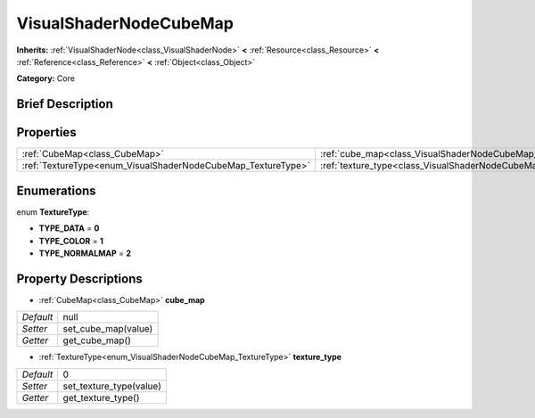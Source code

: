 .. Generated automatically by doc/tools/makerst.py in Godot's source tree.
.. DO NOT EDIT THIS FILE, but the VisualShaderNodeCubeMap.xml source instead.
.. The source is found in doc/classes or modules/<name>/doc_classes.

.. _class_VisualShaderNodeCubeMap:

VisualShaderNodeCubeMap
=======================

**Inherits:** :ref:`VisualShaderNode<class_VisualShaderNode>` **<** :ref:`Resource<class_Resource>` **<** :ref:`Reference<class_Reference>` **<** :ref:`Object<class_Object>`

**Category:** Core

Brief Description
-----------------



Properties
----------

+--------------------------------------------------------------+--------------------------------------------------------------------------+------+
| :ref:`CubeMap<class_CubeMap>`                                | :ref:`cube_map<class_VisualShaderNodeCubeMap_property_cube_map>`         | null |
+--------------------------------------------------------------+--------------------------------------------------------------------------+------+
| :ref:`TextureType<enum_VisualShaderNodeCubeMap_TextureType>` | :ref:`texture_type<class_VisualShaderNodeCubeMap_property_texture_type>` | 0    |
+--------------------------------------------------------------+--------------------------------------------------------------------------+------+

Enumerations
------------

.. _enum_VisualShaderNodeCubeMap_TextureType:

.. _class_VisualShaderNodeCubeMap_constant_TYPE_DATA:

.. _class_VisualShaderNodeCubeMap_constant_TYPE_COLOR:

.. _class_VisualShaderNodeCubeMap_constant_TYPE_NORMALMAP:

enum **TextureType**:

- **TYPE_DATA** = **0**

- **TYPE_COLOR** = **1**

- **TYPE_NORMALMAP** = **2**

Property Descriptions
---------------------

.. _class_VisualShaderNodeCubeMap_property_cube_map:

- :ref:`CubeMap<class_CubeMap>` **cube_map**

+-----------+---------------------+
| *Default* | null                |
+-----------+---------------------+
| *Setter*  | set_cube_map(value) |
+-----------+---------------------+
| *Getter*  | get_cube_map()      |
+-----------+---------------------+

.. _class_VisualShaderNodeCubeMap_property_texture_type:

- :ref:`TextureType<enum_VisualShaderNodeCubeMap_TextureType>` **texture_type**

+-----------+-------------------------+
| *Default* | 0                       |
+-----------+-------------------------+
| *Setter*  | set_texture_type(value) |
+-----------+-------------------------+
| *Getter*  | get_texture_type()      |
+-----------+-------------------------+

